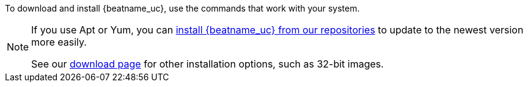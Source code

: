 To download and install {beatname_uc}, use the commands that work with your
system.

ifeval::["{release-state}"!="unreleased"]

ifndef::no_repos[]
[NOTE]
==================================================
If you use Apt or Yum, you can <<setup-repositories,install {beatname_uc} from our
repositories>> to update to the newest version more easily.

See our https://www.elastic.co/downloads/beats/{beatname_lc}[download page] for
other installation options, such as 32-bit images.
==================================================
endif::no_repos[]

endif::[]
